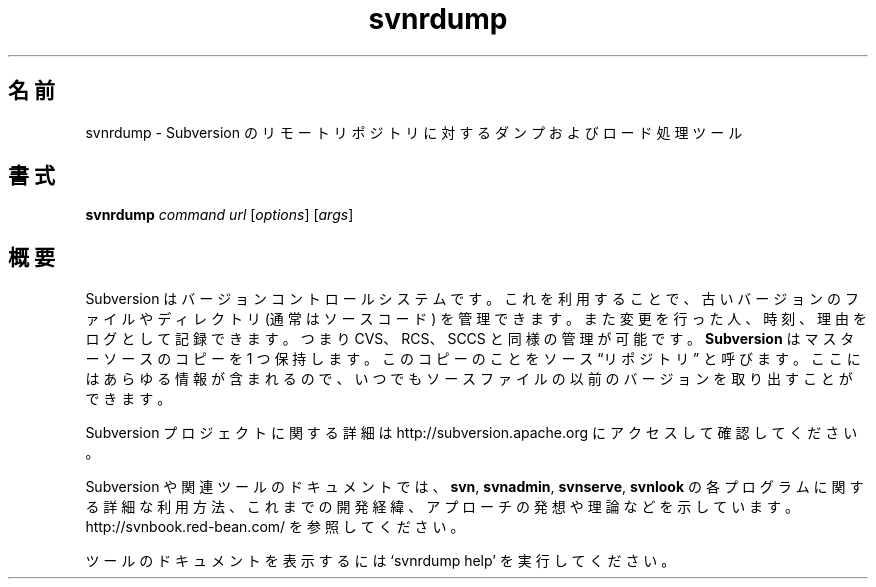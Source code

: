 .\"
.\"
.\"     Licensed to the Apache Software Foundation (ASF) under one
.\"     or more contributor license agreements.  See the NOTICE file
.\"     distributed with this work for additional information
.\"     regarding copyright ownership.  The ASF licenses this file
.\"     to you under the Apache License, Version 2.0 (the
.\"     "License"); you may not use this file except in compliance
.\"     with the License.  You may obtain a copy of the License at
.\"       http://www.apache.org/licenses/LICENSE-2.0
.\"     Unless required by applicable law or agreed to in writing,
.\"     software distributed under the License is distributed on an
.\"     "AS IS" BASIS, WITHOUT WARRANTIES OR CONDITIONS OF ANY
.\"     KIND, either express or implied.  See the License for the
.\"     specific language governing permissions and limitations
.\"     under the License.
.\"
.\"
.\" You can view this file with:
.\" nroff -man [filename]
.\"
.\"*******************************************************************
.\"
.\" This file was generated with po4a. Translate the source file.
.\"
.\"*******************************************************************
.\"
.\" translated for 1.14.2, 2022-04-11 ribbon <ribbon@users.osdn.me>
.\"
.TH svnrdump 1   
.SH 名前
svnrdump \- Subversion のリモートリポジトリに対するダンプおよびロード処理ツール
.SH 書式
.TP 
\fBsvnrdump\fP \fIcommand\fP \fIurl\fP [\fIoptions\fP] [\fIargs\fP]
.SH 概要
Subversion はバージョンコントロールシステムです。 これを利用することで、 古いバージョンのファイルやディレクトリ (通常はソースコード)
を管理できます。 また変更を行った人、 時刻、 理由をログとして記録できます。 つまり CVS、 RCS、 SCCS と同様の管理が可能です。
\fBSubversion\fP はマスターソースのコピーを 1 つ保持します。 このコピーのことをソース \*(lqリポジトリ\*(rq と呼びます。
ここにはあらゆる情報が含まれるので、 いつでもソースファイルの以前のバージョンを取り出すことができます。

Subversion プロジェクトに関する詳細は http://subversion.apache.org にアクセスして確認してください。

Subversion や関連ツールのドキュメントでは、 \fBsvn\fP, \fBsvnadmin\fP, \fBsvnserve\fP, \fBsvnlook\fP
の各プログラムに関する詳細な利用方法、 これまでの開発経緯、 アプローチの発想や理論などを示しています。
http://svnbook.red\-bean.com/ を参照してください。

ツールのドキュメントを表示するには `svnrdump help' を実行してください。
